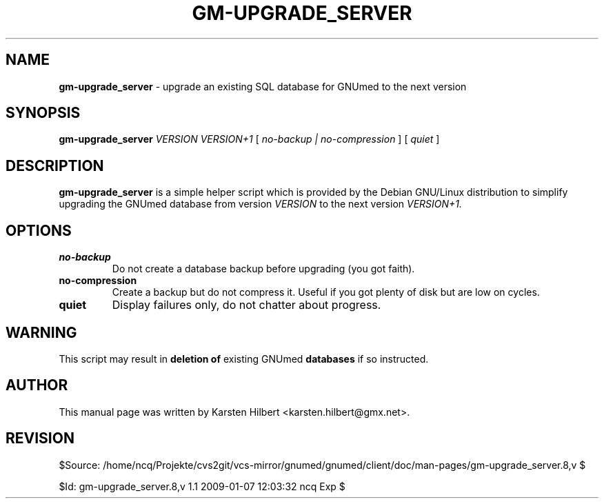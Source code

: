 .TH GM-UPGRADE_SERVER 8 "2009 January 4th" "Manual for upgrading GNUmed Server"

.SH NAME
.B gm-upgrade_server
- upgrade an existing SQL database for GNUmed to the next version

.SH SYNOPSIS
.B gm-upgrade_server
.I VERSION
.I VERSION+1
[
.I no-backup | no-compression
]
[
.I quiet
]

.SH DESCRIPTION
.B gm-upgrade_server
is a simple helper script which is provided by the Debian
GNU/Linux distribution to simplify upgrading the GNUmed
database from version
.I VERSION
to the next version
.I VERSION+1.

.SH OPTIONS
.PP
.TP
.B no-backup
Do not create a database backup before upgrading (you got faith).
.TP
.B no-compression
Create a backup but do not compress it. Useful if you got plenty
of disk but are low on cycles.
.TP
.B quiet
Display failures only, do not chatter about progress.

.SH WARNING
This script may result in
.B deletion of
existing GNUmed
.B databases
if so instructed.

.SH AUTHOR
This manual page was written by Karsten Hilbert <karsten.hilbert@gmx.net>.

.SH REVISION

$Source: /home/ncq/Projekte/cvs2git/vcs-mirror/gnumed/gnumed/client/doc/man-pages/gm-upgrade_server.8,v $

$Id: gm-upgrade_server.8,v 1.1 2009-01-07 12:03:32 ncq Exp $

.\" ========================================================
.\" $Log: gm-upgrade_server.8,v $
.\" Revision 1.1  2009-01-07 12:03:32  ncq
.\" - new
.\"
.\"
